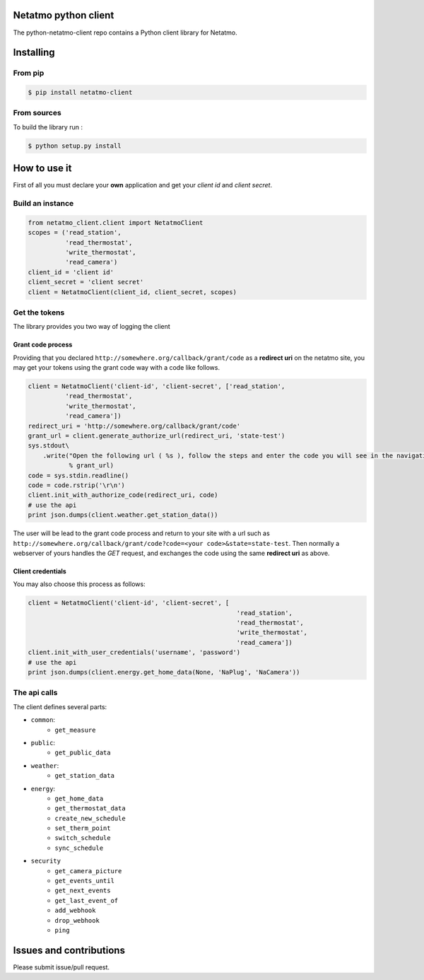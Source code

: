 Netatmo python client
=====================
.. image:: https://img.shields.io/pypi/v/netatmo-client.svg
    :target: https://pypi.python.org/pypi/netatmo-client
.. image:: https://img.shields.io/github/license/antechrestos/python-netatmo-client.svg
	:target: https://raw.githubusercontent.com/antechrestos/python-netatmo-client/master/LICENSE

The python-netatmo-client repo contains a Python client library for Netatmo.

Installing
==========

From pip
------------

.. code-block:: bash

	$ pip install netatmo-client

From sources
------------

To build the library run :

.. code-block:: bash

	$ python setup.py install



How to use it
=============
First of all you must declare your **own** application and get your *client id* and *client secret*.

Build an instance
-----------------
.. code-block:: python

    from netatmo_client.client import NetatmoClient
    scopes = ('read_station',
              'read_thermostat',
              'write_thermostat',
              'read_camera')
    client_id = 'client id'
    client_secret = 'client secret'
    client = NetatmoClient(client_id, client_secret, scopes)

Get the tokens
--------------

The library provides you two way of logging the client

Grant code process
~~~~~~~~~~~~~~~~~~

Providing that you declared ``http://somewhere.org/callback/grant/code`` as a **redirect uri** on the netatmo site,
you may get your tokens using the grant code way with a code like follows.

.. code-block:: python

    client = NetatmoClient('client-id', 'client-secret', ['read_station',
              'read_thermostat',
              'write_thermostat',
              'read_camera'])
    redirect_uri = 'http://somewhere.org/callback/grant/code'
    grant_url = client.generate_authorize_url(redirect_uri, 'state-test')
    sys.stdout\
        .write("Open the following url ( %s ), follow the steps and enter the code you will see in the navigation bar: "
               % grant_url)
    code = sys.stdin.readline()
    code = code.rstrip('\r\n')
    client.init_with_authorize_code(redirect_uri, code)
    # use the api
    print json.dumps(client.weather.get_station_data())

The user will be lead to the grant code process and return to your site with
a url such as ``http://somewhere.org/callback/grant/code?code=<your code>&state=state-test``.
Then normally a webserver of yours handles the `GET` request, and exchanges the code using the same **redirect uri** as above.

Client credentials
~~~~~~~~~~~~~~~~~~

You may also choose this process as follows:

.. code-block:: python

    client = NetatmoClient('client-id', 'client-secret', [
                                                            'read_station',
                                                            'read_thermostat',
                                                            'write_thermostat',
                                                            'read_camera'])
    client.init_with_user_credentials('username', 'password')
    # use the api
    print json.dumps(client.energy.get_home_data(None, 'NaPlug', 'NaCamera'))

The api calls
-------------

The client defines several parts:

- ``common``:
    - ``get_measure``
- ``public``:
    - ``get_public_data``
- ``weather``:
    - ``get_station_data``
- ``energy``:
    - ``get_home_data``
    - ``get_thermostat_data``
    - ``create_new_schedule``
    - ``set_therm_point``
    - ``switch_schedule``
    - ``sync_schedule``
- ``security``
    - ``get_camera_picture``
    - ``get_events_until``
    - ``get_next_events``
    - ``get_last_event_of``
    - ``add_webhook``
    - ``drop_webhook``
    - ``ping``


Issues and contributions
========================
Please submit issue/pull request.
